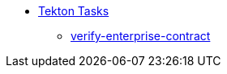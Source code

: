 * xref:tasks.adoc[Tekton Tasks]
** xref:verify-enterprise-contract.adoc[verify-enterprise-contract]
